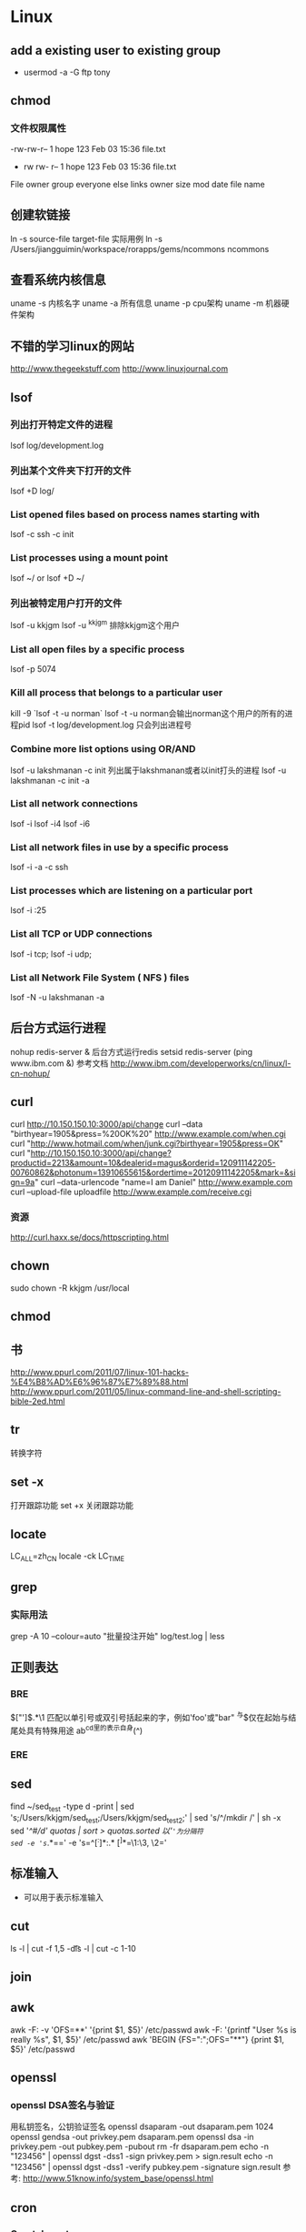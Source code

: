 * Linux
** add a existing user to existing group
- usermod -a -G ftp tony

** chmod
*** 文件权限属性
-rw-rw-r-- 1   hope 123   Feb 03 15:36   file.txt
-	rw	rw-	r--	    1	hope	123	Feb 03 15:36	file.txt
File  owner   group everyone else links	owner	size	mod date	file name

** 创建软链接
ln -s source-file target-file
实际用例
ln -s /Users/jiangguimin/workspace/rorapps/gems/ncommons ncommons
** 查看系统内核信息
uname -s 内核名字
uname -a 所有信息
uname -p cpu架构
uname -m 机器硬件架构

** 不错的学习linux的网站
http://www.thegeekstuff.com
http://www.linuxjournal.com
** lsof
*** 列出打开特定文件的进程
lsof log/development.log
*** 列出某个文件夹下打开的文件
lsof +D log/
*** List opened files based on process names starting with
lsof -c ssh -c init
*** List processes using a mount point
lsof ~/ or lsof +D ~/
*** 列出被特定用户打开的文件
lsof -u kkjgm
lsof -u ^kkjgm 排除kkjgm这个用户
*** List all open files by a specific process
lsof -p 5074
***  Kill all process that belongs to a particular user
kill -9 `lsof -t -u norman`
lsof -t -u norman会输出norman这个用户的所有的进程pid
lsof -t log/development.log 只会列出进程号

*** Combine more list options using OR/AND
lsof -u lakshmanan -c init 列出属于lakshmanan或者以init打头的进程
lsof -u lakshmanan -c init -a 
*** List all network connections
lsof -i
lsof -i4
lsof -i6
*** List all network files in use by a specific process
lsof -i -a -c ssh

*** List processes which are listening on a particular port
lsof -i :25
*** List all TCP or UDP connections
lsof -i tcp; lsof -i udp;
*** List all Network File System ( NFS ) files
lsof -N -u lakshmanan -a
** 后台方式运行进程
nohup redis-server &  后台方式运行redis
setsid redis-server
(ping www.ibm.com &)
参考文档
http://www.ibm.com/developerworks/cn/linux/l-cn-nohup/

** curl
curl http://10.150.150.10:3000/api/change
curl --data "birthyear=1905&press=%20OK%20" http://www.example.com/when.cgi
curl "http://www.hotmail.com/when/junk.cgi?birthyear=1905&press=OK"
curl "http://10.150.150.10:3000/api/change?productid=2213&amount=10&dealerid=magus&orderid=120911142205-00760862&photonum=13910655615&ordertime=20120911142205&mark=&sign=9a"
curl --data-urlencode "name=I am Daniel" http://www.example.com
curl --upload-file uploadfile http://www.example.com/receive.cgi
*** 资源
http://curl.haxx.se/docs/httpscripting.html

** chown
sudo chown -R kkjgm /usr/local
** chmod
** 书
http://www.ppurl.com/2011/07/linux-101-hacks-%E4%B8%AD%E6%96%87%E7%89%88.html
http://www.ppurl.com/2011/05/linux-command-line-and-shell-scripting-bible-2ed.html

** tr
转换字符

** set -x
打开跟踪功能
set +x 关闭跟踪功能

** locate
LC_ALL=zh_CN locale -ck LC_TIME

** grep
*** 实际用法
grep -A 10 --colour=auto "批量投注开始" log/test.log | less
** 正则表达
*** BRE
\(["']\).*\1    匹配以单引号或双引号括起来的字，例如'foo'或"bar"
^与$仅在起始与结尾处具有特殊用途
ab^cd里的^表示自身(^)
*** ERE
** sed
find ~/sed_test -type d -print | sed 's;/Users/kkjgm/sed_test;/Users/kkjgm/sed_test2;' | sed 's/^/mkdir /' | sh -x
sed '/^#/d' quotas | sort > quotas.sorted
以'='为分隔符
sed -e 's=/.*==' -e 's=^\([^:]*\):\(.*\) \([^ ]*\)=\1:\3, \2='
** 标准输入
- 可以用于表示标准输入
** cut
ls -l | cut -f 1,5 -d\t
ls -l | cut -c 1-10
** join
** awk
awk -F: -v 'OFS=**' '{print $1, $5}' /etc/passwd
awk -F: '{printf "User %s is really %s\n", $1, $5}' /etc/passwd
awk 'BEGIN {FS=":";OFS="**"} {print $1, $5}' /etc/passwd

** openssl
*** openssl DSA签名与验证
用私钥签名，公钥验证签名
openssl dsaparam -out dsaparam.pem 1024
openssl gendsa -out privkey.pem dsaparam.pem 
openssl dsa -in privkey.pem -out pubkey.pem -pubout
rm -fr dsaparam.pem
echo -n "123456" | openssl dgst -dss1 -sign privkey.pem > sign.result
echo -n "123456"  | openssl dgst -dss1 -verify pubkey.pem -signature sign.result
参考:
http://www.51know.info/system_base/openssl.html

** cron
*** Crontab syntax
    
   *     *     *   *    *        command to be executed
   -     -     -   -    -
   |     |     |   |    |
   |     |     |   |    +----- day of week (0 - 6) (Sunday=0)
   |     |     |   +------- month (1 - 12)
   |     |     +--------- day of month (1 - 31)
   |     +----------- hour (0 - 23)
   +------------- min (0 - 59)

*** 实际案例

** 自动加载~/.bashrc
在~/.bash_profile文件加入

source "$HOME/.bashrc"
** 进程
*** 捕捉进程信号
man -a signal

** scp
实例:
scp -i ~/.ssh/magus_qa -P 6521 dev@qa.fun-guide.mobi:/srv/rorapps/lot_zhuihao/log/staging-20121204.log ~/ 

** 虚拟化技术
*** KVM
http://www.linux-kvm.org


** 查看操作系统版本
- lsb_release -a
Distributor ID:	Ubuntu
Description:	Ubuntu 12.10
Release:	12.10
Codename:	quantal
- uname -a

** 查看locale
- locale

** 查看端口
lsof -i | grep LISTEN 
